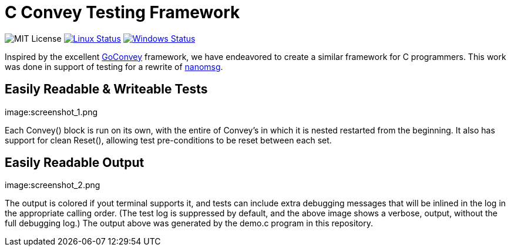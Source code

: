 C Convey Testing Framework
==========================

image:https://img.shields.io/badge/license-MIT-blue.svg[MIT License]
image:https://img.shields.io/travis/gdamore/c-convey/master.svg?label=linux[Linux Status,link="https://travis-ci.org/gdamore/c-convey"]
image:https://img.shields.io/appveyor/ci/gdamore/c-convey/master.svg?label=windows[Windows Status,link="https://ci.appveyor.com/project/gdamore/c-convey"]

Inspired by the excellent
https://github.com/smartystreets/goconvey/convey[GoConvey] framework,
we have endeavored to create a similar framework for C programmers.
This work was done in support of testing for a rewrite of
https://github.com/nanomsg/nanomsg[nanomsg].

Easily Readable & Writeable Tests
---------------------------------

image:screenshot_1.png

Each Convey() block is run on its own, with the entire of Convey's
in which it is nested restarted from the beginning.  It also has
support for clean Reset(), allowing test pre-conditions to be reset
between each set.

Easily Readable Output
----------------------

image:screenshot_2.png

The output is colored if yout terminal supports it, and tests can include
extra debugging messages that will be inlined in the log in the appropriate
calling order.  (The test log is suppressed by default, and the above image
shows a verbose, output, without the full debugging log.)  The output above
was generated by the demo.c program in this repository.
